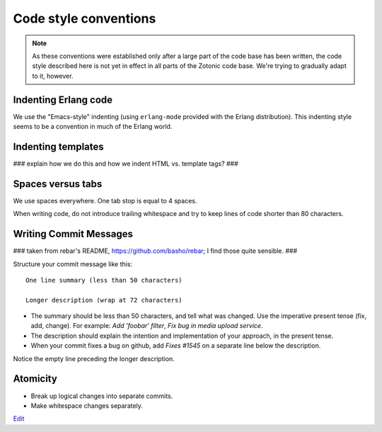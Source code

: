 Code style conventions
======================

.. note:: 
   As these conventions were established only after a large
   part of the code base has been written, the code style described here
   is not yet in effect in all parts of the Zotonic code base. We're
   trying to gradually adapt to it, however.


Indenting Erlang code
---------------------

We use the "Emacs-style" indenting (using ``erlang-mode`` provided with the 
Erlang distribution). This indenting style seems to be a convention in much
of the Erlang world.


Indenting templates
-------------------

### explain how we do this and how we indent HTML vs. template tags? ###


Spaces versus tabs
------------------

We use spaces everywhere. One tab stop is equal to 4 spaces.

When writing code, do not introduce trailing whitespace and try to keep lines
of code shorter than 80 characters.


Writing Commit Messages
-----------------------

### taken from rebar's README, https://github.com/basho/rebar; I find those quite sensible. ###

Structure your commit message like this::

  One line summary (less than 50 characters)

  Longer description (wrap at 72 characters)

* The summary should be less than 50 characters, and tell what was
  changed. Use the imperative present tense (fix, add, change). For
  example: `Add 'foobar' filter`, `Fix bug in media upload service`.

* The description should explain the intention and implementation of
  your approach, in the present tense.

*  When your commit fixes a bug on github, add `Fixes #1545` on a separate line below the description.

Notice the empty line preceding the longer description.


Atomicity
---------

* Break up logical changes into separate commits.

* Make whitespace changes separately.

`Edit <https://github.com/zotonic/zotonic/edit/master/doc/dev/codestyle.rst>`_
